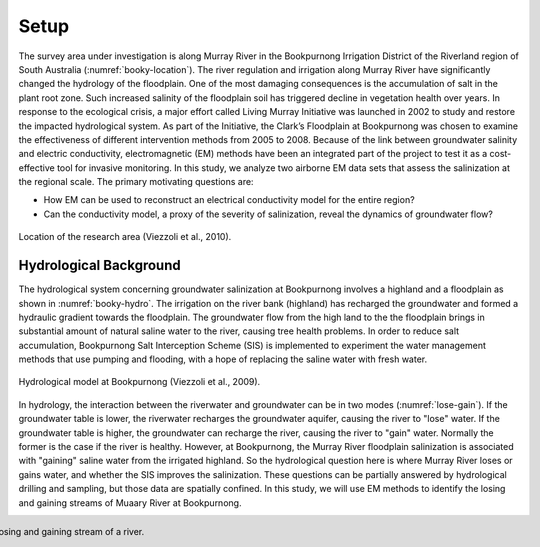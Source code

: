 .. _bookpurnong_setp:

Setup
=====

The survey area under investigation is along Murray River in the Bookpurnong Irrigation District of the Riverland region of South Australia (:numref:`booky-location`). The river regulation and irrigation along Murray River have significantly changed the hydrology of the floodplain. One of the most damaging consequences is the accumulation of salt in the plant root zone. Such increased salinity of the floodplain soil has triggered decline in vegetation health over years. In response to the ecological crisis, a major effort called Living Murray Initiative was launched in 2002 to study and restore the impacted hydrological system. As part of the Initiative, the Clark’s Floodplain at Bookpurnong was chosen to examine the effectiveness of different intervention methods from 2005 to 2008. Because of the link between groundwater salinity and electric conductivity, electromagnetic (EM) methods have been an integrated part of the project to test it as a cost-effective tool for invasive monitoring. In this study, we analyze two airborne EM data sets that assess the salinization at the regional scale. The primary motivating questions are:

- How EM can be used to reconstruct an electrical conductivity model for the entire region?
- Can the conductivity model, a proxy of the severity of salinization, reveal the dynamics of groundwater flow?

.. figure:: images/booky-location.jpg
 :align: center
 :figwidth: 100%
 :name: booky-location

 Location of the research area (Viezzoli et al., 2010).
 
 
Hydrological Background
-----------------------

The hydrological system concerning groundwater salinization at Bookpurnong involves a highland and a floodplain as shown in :numref:`booky-hydro`. The irrigation on the river bank (highland) has recharged the groundwater and formed a hydraulic gradient towards the floodplain. The groundwater flow from the high land to the the floodplain brings in substantial amount of natural saline water to the river, causing tree health problems. In order to reduce salt accumulation, Bookpurnong Salt Interception Scheme (SIS) is implemented to experiment the water management methods that use pumping and flooding, with a hope of replacing the saline water with fresh water.

.. figure:: images/booky-hydro.jpg
 :align: center
 :width: 100%
 :name: booky-hydro

 Hydrological model at Bookpurnong (Viezzoli et al., 2009).

In hydrology, the interaction between the riverwater and groundwater can be in two modes (:numref:`lose-gain`). If the groundwater table is lower, the riverwater recharges the groundwater aquifer, causing the river to "lose" water. If the groundwater table is higher, the groundwater can recharge the river, causing the river to "gain" water. Normally the former is the case if the river is healthy. However, at Bookpurnong, the Murray River floodplain salinization is associated with "gaining" saline water from the irrigated highland. So the hydrological question here is where Murray River loses or gains water, and whether the SIS improves the salinization. These questions can be partially answered by hydrological drilling and sampling, but those data are spatially confined. In this study, we will use EM methods to identify the losing and gaining streams of Muaary River at Bookpurnong.

.. figure:: images/booky-losegain.png
 :align: right
 :figwidth: 100%
 :name: lose-gain

 Losing and gaining stream of a river.

.. Source: https://commons.wikimedia.org/wiki/File:Stream_underground_water.png
